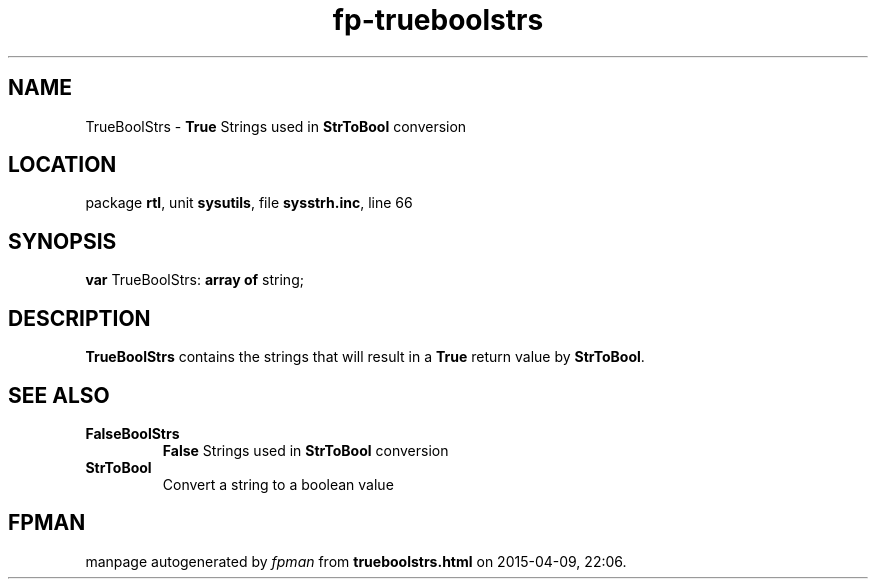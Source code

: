 .\" file autogenerated by fpman
.TH "fp-trueboolstrs" 3 "2014-03-14" "fpman" "Free Pascal Programmer's Manual"
.SH NAME
TrueBoolStrs - \fBTrue\fR Strings used in \fBStrToBool\fR conversion
.SH LOCATION
package \fBrtl\fR, unit \fBsysutils\fR, file \fBsysstrh.inc\fR, line 66
.SH SYNOPSIS
\fBvar\fR TrueBoolStrs: \fB\fBarray\fR \fBof\fR string\fR;

.SH DESCRIPTION
\fBTrueBoolStrs\fR contains the strings that will result in a \fBTrue\fR return value by \fBStrToBool\fR.


.SH SEE ALSO
.TP
.B FalseBoolStrs
\fBFalse\fR Strings used in \fBStrToBool\fR conversion
.TP
.B StrToBool
Convert a string to a boolean value

.SH FPMAN
manpage autogenerated by \fIfpman\fR from \fBtrueboolstrs.html\fR on 2015-04-09, 22:06.

